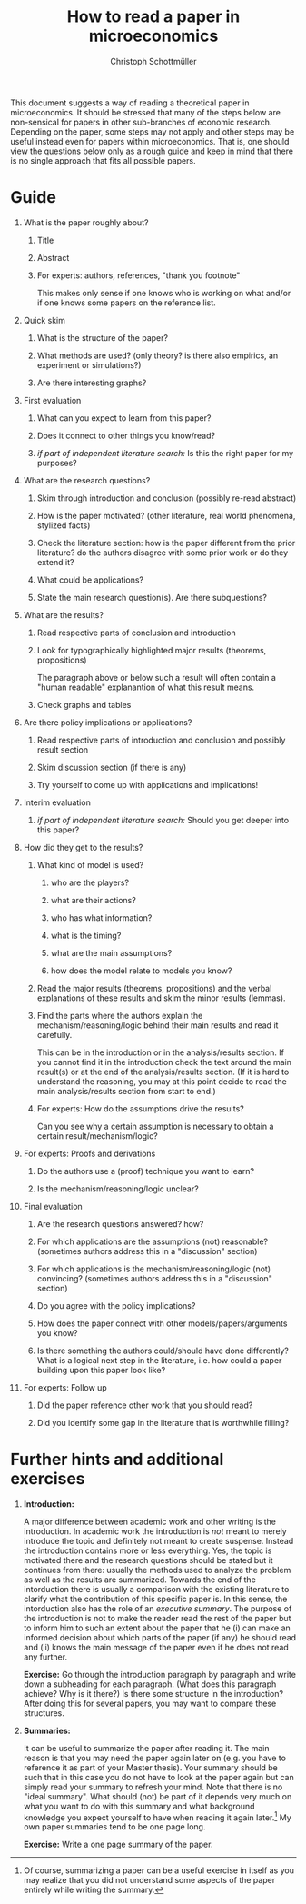 #+TITLE: How to read a paper in microeconomics
#+AUTHOR: Christoph Schottmüller
#+Options: H:1 toc:nil
#+Latex_Header: \usepackage{natbib,ae,aecompl,amsmath,amsthm} 
#+Latex_Header: \usepackage[a4paper,margin=2.5cm]{geometry}

This document suggests a way of reading a theoretical paper in microeconomics. It should be stressed that many of the steps below are non-sensical for papers in other sub-branches of economic research. Depending on the paper, some steps may not apply and other steps may be useful instead even for papers within microeconomics. That is, one should view the questions below only as a rough guide and keep in mind that there is no single approach that fits all possible papers.
* Guide
** What is the paper roughly about?
*** Title
*** Abstract
*** For experts: authors, references, "thank you footnote"\hspace*{5cm}\linebreak
 This makes only sense if one knows who is working on what and/or if one knows some papers on the reference list.

** Quick skim
*** What is the structure of the paper?
*** What methods are used? (only theory? is there also empirics, an experiment or simulations?)
*** Are there interesting graphs?

** First evaluation
*** What can you expect to learn from this paper?
*** Does it connect to other things you know/read?
*** /if part of independent literature search:/ Is this the right paper for my purposes?

** What are the research questions?
*** Skim through introduction and conclusion (possibly re-read abstract)
*** How is the paper motivated? (other literature, real world phenomena, stylized facts)
*** Check the literature section: how is the paper different from the prior literature? do the authors disagree with some prior work or do they extend it?
*** What could be applications?
*** State the main research question(s). Are there subquestions?

** What are the results?
*** Read respective parts of conclusion and introduction
*** Look for typographically highlighted major results (theorems, propositions)\linebreak
 The paragraph above or below such a result will often contain a "human readable" explanantion of what this result means.
*** Check graphs and tables

** Are there policy implications or applications?
*** Read respective parts of introduction and conclusion and possibly result section
*** Skim discussion section (if there is any)
*** Try yourself to come up with applications and implications!

** Interim evaluation
*** /if part of independent literature search:/  Should you get deeper into this paper? 

** How did they get to the results?
*** What kind of model is used? 
**** who are the players?
**** what are their actions?
**** who has what information?
**** what is the timing?
**** what are the main assumptions?
**** how does the model relate to models you know?

*** Read the major results (theorems, propositions) and the verbal explanations of these results and skim the minor results (lemmas).

*** Find the parts where the authors explain the mechanism/reasoning/logic behind their main results and read it carefully.\hspace*{11cm}\linebreak
 This can be in the introduction or in the analysis/results section. If you cannot find it in the introduction check the text around the main result(s) or at the end of the analysis/results section. (If it is hard to understand the reasoning, you may at this point decide to read the main analysis/results section from start to end.) 

*** For experts: How do the assumptions drive the results?\linebreak
 Can you see why a certain assumption is necessary to obtain a certain result/mechanism/logic?

** For experts: Proofs  and derivations
*** Do the authors use a (proof) technique you want to learn?
*** Is the mechanism/reasoning/logic unclear?

** Final evaluation
*** Are the research questions answered? how?
*** For which applications are the assumptions (not) reasonable? (sometimes authors address this in a "discussion" section)
*** For which applications is the mechanism/reasoning/logic (not) convincing? (sometimes authors address this in a "discussion" section)
*** Do you agree with the policy implications?
*** How does the paper connect with other models/papers/arguments you know?
*** Is there something the authors could/should have done differently? What is a logical next step in the literature, i.e. how could a paper building upon this paper look like?

** For experts: Follow up
*** Did the paper reference other work that you should read?
*** Did you identify some gap in the literature that is worthwhile filling?


* Further hints and additional exercises

** *Introduction:* 
A major difference between academic work and other writing is the introduction. In academic work the introduction is /not/ meant to merely introduce the topic and definitely not meant to create suspense. Instead the introduction contains more or less everything. Yes, the topic is motivated there and the research questions should be stated but it continues from there: usually the methods used to analyze the problem as well as the results are summarized. Towards the end of the intorduction there is usually a comparison with the existing literature to clarify what the contribution of this specific paper is. In this sense, the intorduction also has the role of an /executive summary/. The purpose of the introduction is not to make the reader read the rest of the paper but to inform him to such an extent about the paper that he (i) can make an informed decision about which parts of the paper (if any) he should read and (ii) knows the main message of the paper even if he does not read any further.

*Exercise:* Go through the introduction paragraph by paragraph and write down a subheading for each paragraph. (What does this paragraph achieve? Why is it there?) Is there some structure in the introduction? After doing this for several papers, you may want to compare these structures.

** *Summaries:*
It can be useful to summarize the paper after reading it. The main reason is that you may need the paper again later on (e.g. you have to reference it as part of your Master thesis). Your summary should be such that in this case you do not have to look at the paper again but can simply read your summary to refresh your mind. Note that there is no "ideal summary". What should (not) be part of it depends very much on what you want to do with this summary and what background knowledge you expect yourself to have when reading it again later.[fn::Of course, summarizing a paper can be a useful exercise in itself as you may realize that you did not understand some aspects of the paper entirely while writing the summary.] 
My own paper summaries tend to be one page long.

*Exercise:* Write a one page summary of the paper. 
